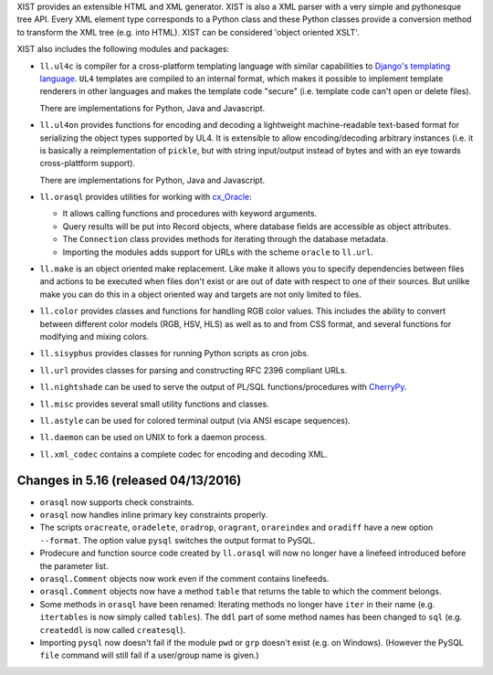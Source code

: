 XIST provides an extensible HTML and XML generator. XIST is also a XML parser
with a very simple and pythonesque tree API. Every XML element type corresponds
to a Python class and these Python classes provide a conversion method to
transform the XML tree (e.g. into HTML). XIST can be considered
'object oriented XSLT'.

XIST also includes the following modules and packages:

* ``ll.ul4c`` is compiler for a cross-platform templating language with
  similar capabilities to `Django's templating language`__. ``UL4`` templates
  are compiled to an internal format, which makes it possible to implement
  template renderers in other languages and makes the template code "secure"
  (i.e. template code can't open or delete files).

  __ https://docs.djangoproject.com/en/1.5/topics/templates/

  There are implementations for Python, Java and Javascript.

* ``ll.ul4on`` provides functions for encoding and decoding a lightweight
  machine-readable text-based format for serializing the object types supported
  by UL4. It is extensible to allow encoding/decoding arbitrary instances
  (i.e. it is basically a reimplementation of ``pickle``, but with string
  input/output instead of bytes and with an eye towards cross-plattform
  support).

  There are implementations for Python, Java and Javascript.

* ``ll.orasql`` provides utilities for working with cx_Oracle_:

  - It allows calling functions and procedures with keyword arguments.

  - Query results will be put into Record objects, where database fields
    are accessible as object attributes.

  - The ``Connection`` class provides methods for iterating through the
    database metadata.

  - Importing the modules adds support for URLs with the scheme ``oracle`` to
    ``ll.url``.

  .. _cx_Oracle: http://cx-oracle.sourceforge.net/

* ``ll.make`` is an object oriented make replacement. Like make it allows
  you to specify dependencies between files and actions to be executed
  when files don't exist or are out of date with respect to one
  of their sources. But unlike make you can do this in a object oriented
  way and targets are not only limited to files.

* ``ll.color`` provides classes and functions for handling RGB color values.
  This includes the ability to convert between different color models
  (RGB, HSV, HLS) as well as to and from CSS format, and several functions
  for modifying and mixing colors.

* ``ll.sisyphus`` provides classes for running Python scripts as cron jobs.

* ``ll.url`` provides classes for parsing and constructing RFC 2396
  compliant URLs.

* ``ll.nightshade`` can be used to serve the output of PL/SQL
  functions/procedures with CherryPy__.

* ``ll.misc`` provides several small utility functions and classes.

* ``ll.astyle`` can be used for colored terminal output (via ANSI escape
  sequences).

* ``ll.daemon`` can be used on UNIX to fork a daemon process.

* ``ll.xml_codec`` contains a complete codec for encoding and decoding XML.

__ http://www.cherrypy.org/


Changes in 5.16 (released 04/13/2016)
-------------------------------------

* ``orasql`` now supports check constraints.

* ``orasql`` now handles inline primary key constraints properly.

* The scripts ``oracreate``, ``oradelete``, ``oradrop``, ``oragrant``,
  ``orareindex`` and ``oradiff`` have a new option ``--format``.
  The option value ``pysql`` switches the output format to PySQL.

* Prodecure and function source code created by ``ll.orasql`` will now
  no longer have a linefeed introduced before the parameter list.

* ``orasql.Comment`` objects now work even if the comment contains
  linefeeds.

* ``orasql.Comment`` objects now have a method ``table`` that returns
  the table to which the comment belongs.

* Some methods in ``orasql`` have been renamed: Iterating methods no longer
  have ``iter`` in their name (e.g. ``itertables`` is now simply called
  ``tables``). The ``ddl`` part of some method names has been changed to
  ``sql`` (e.g. ``createddl`` is now called ``createsql``).

* Importing ``pysql`` now doesn't fail if the module ``pwd`` or
  ``grp`` doesn't exist (e.g. on Windows). (However the PySQL ``file``
  command will still fail if a user/group name is given.)




